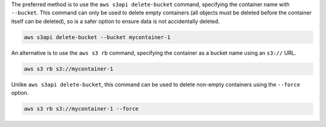 The preferred method is to use the ``aws s3api delete-bucket`` command,
specifying the container name with ``--bucket``.
This command can only be used to delete empty containers
(all objects must be deleted before the container itself can be deleted),
so is a safer option to ensure data is not accidentally deleted.

.. code-block:: bash

  aws s3api delete-bucket --bucket mycontainer-1

An alternative is to use the ``aws s3 rb`` command,
specifying the container as a bucket name using an ``s3://`` URL.

.. code-block:: bash

  aws s3 rb s3://mycontainer-1

Unlike ``aws s3api delete-bucket``, this command can be used to delete non-empty containers
using the ``--force`` option.

.. code-block:: bash

  aws s3 rb s3://mycontainer-1 --force
